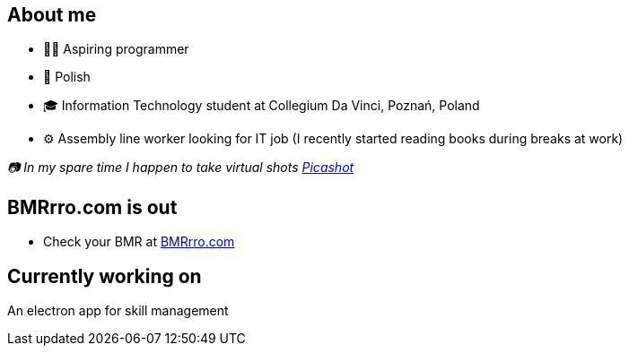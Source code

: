 == About me
* 🧙‍♂️ Aspiring programmer
* 🥟 Polish
* 🎓 Information Technology student at Collegium Da Vinci, Poznań, Poland
* ⚙️ Assembly line worker looking for IT job (I recently started reading books during breaks at work)

_📷 In my spare time I happen to take virtual shots https://pseu.picashot.me/[Picashot]_

== BMRrro.com is out
* Check your BMR at https://www.bmrrro.com/[BMRrro.com]

== Currently working on
An electron app for skill management
